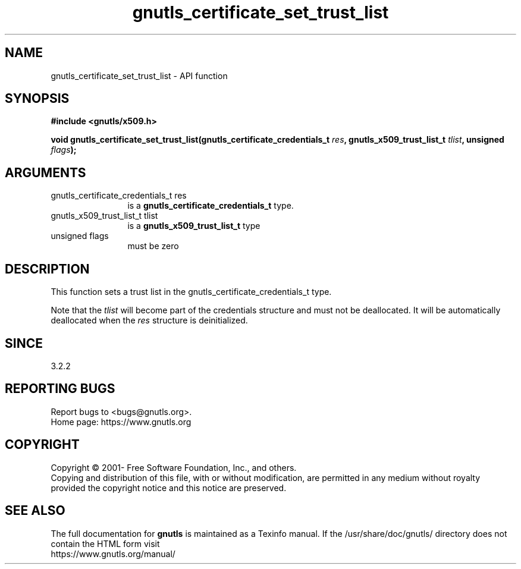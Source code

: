 .\" DO NOT MODIFY THIS FILE!  It was generated by gdoc.
.TH "gnutls_certificate_set_trust_list" 3 "3.7.8" "gnutls" "gnutls"
.SH NAME
gnutls_certificate_set_trust_list \- API function
.SH SYNOPSIS
.B #include <gnutls/x509.h>
.sp
.BI "void gnutls_certificate_set_trust_list(gnutls_certificate_credentials_t " res ", gnutls_x509_trust_list_t " tlist ", unsigned " flags ");"
.SH ARGUMENTS
.IP "gnutls_certificate_credentials_t res" 12
is a \fBgnutls_certificate_credentials_t\fP type.
.IP "gnutls_x509_trust_list_t tlist" 12
is a \fBgnutls_x509_trust_list_t\fP type
.IP "unsigned flags" 12
must be zero
.SH "DESCRIPTION"
This function sets a trust list in the gnutls_certificate_credentials_t type.

Note that the  \fItlist\fP will become part of the credentials
structure and must not be deallocated. It will be automatically deallocated
when the  \fIres\fP structure is deinitialized.
.SH "SINCE"
3.2.2
.SH "REPORTING BUGS"
Report bugs to <bugs@gnutls.org>.
.br
Home page: https://www.gnutls.org

.SH COPYRIGHT
Copyright \(co 2001- Free Software Foundation, Inc., and others.
.br
Copying and distribution of this file, with or without modification,
are permitted in any medium without royalty provided the copyright
notice and this notice are preserved.
.SH "SEE ALSO"
The full documentation for
.B gnutls
is maintained as a Texinfo manual.
If the /usr/share/doc/gnutls/
directory does not contain the HTML form visit
.B
.IP https://www.gnutls.org/manual/
.PP

